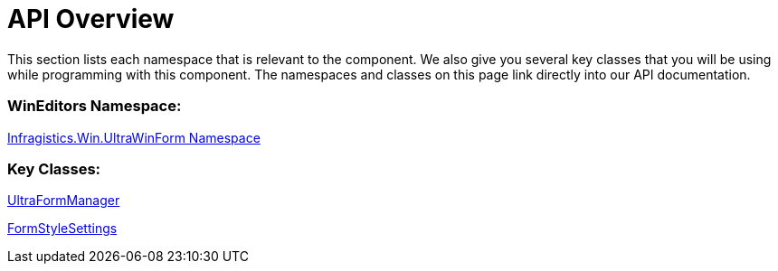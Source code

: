 ﻿////
|metadata|
{
    "name": "winformmanager-api-overview",
    "controlName": ["WinFormManager"],
    "tags": ["API"],
    "guid": "760d2b81-5a28-4b15-bc96-3e3453ada88a",
    "buildFlags": [],
    "createdOn": "2010-06-03T22:06:05.2446871Z"
}
|metadata|
////

= API Overview

This section lists each namespace that is relevant to the component. We also give you several key classes that you will be using while programming with this component. The namespaces and classes on this page link directly into our API documentation.

=== WinEditors Namespace:
link:{ApiPlatform}win{ApiVersion}~infragistics.win.ultrawinform_namespace.html[Infragistics.Win.UltraWinForm Namespace]

=== Key Classes:
link:{ApiPlatform}win{ApiVersion}~infragistics.win.ultrawinform.ultraformmanager.html[UltraFormManager]

link:{ApiPlatform}win{ApiVersion}~infragistics.win.ultrawinform.formstylesettings.html[FormStyleSettings]
